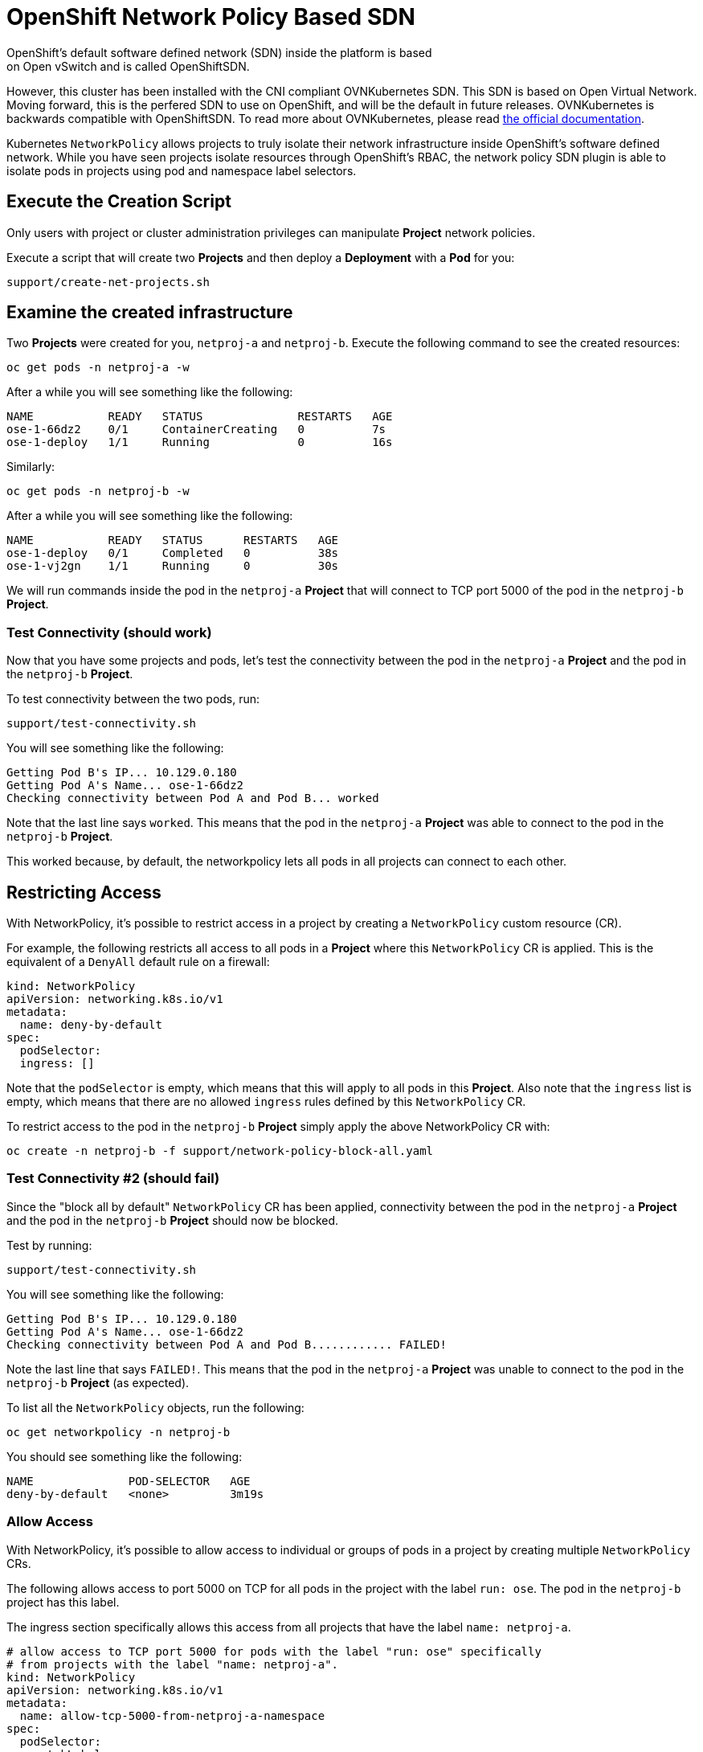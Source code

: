 # OpenShift Network Policy Based SDN
OpenShift's default software defined network (SDN) inside the platform is based
on Open vSwitch and is called OpenShiftSDN.

However, this cluster has been installed with the CNI compliant OVNKubernetes
SDN. This SDN is based on Open Virtual Network. Moving forward,
this is the perfered SDN to use on OpenShift, and will be the
default in future releases. OVNKubernetes is backwards compatible
with OpenShiftSDN. To read more about OVNKubernetes, please read
link:https://docs.openshift.com/container-platform/4.10/networking/ovn_kubernetes_network_provider/about-ovn-kubernetes.html[the official documentation].

Kubernetes `NetworkPolicy` allows projects to truly isolate their
network infrastructure inside OpenShift’s software defined network. While you
have seen projects isolate resources through OpenShift’s RBAC, the network policy
SDN plugin is able to isolate pods in projects using pod and namespace label selectors.

## Execute the Creation Script
[Note]
====
Only users with project or cluster administration privileges can manipulate *Project*
network policies.
====

Execute a script that will create two
*Projects* and then deploy a *Deployment* with a *Pod* for you:

[source,bash,role="execute"]
----
support/create-net-projects.sh
----

## Examine the created infrastructure
Two *Projects* were created for you, `netproj-a` and `netproj-b`. Execute the
following command to see the created resources:

[source,bash,role="execute"]
----
oc get pods -n netproj-a -w
----

After a while you will see something like the following:

```
NAME           READY   STATUS              RESTARTS   AGE
ose-1-66dz2    0/1     ContainerCreating   0          7s
ose-1-deploy   1/1     Running             0          16s
```

Similarly:

[source,bash,role="execute"]
----
oc get pods -n netproj-b -w
----

After a while you will see something like the following:

```
NAME           READY   STATUS      RESTARTS   AGE
ose-1-deploy   0/1     Completed   0          38s
ose-1-vj2gn    1/1     Running     0          30s
```

We will run commands inside the pod in the `netproj-a` *Project* that will
connect to TCP port 5000 of the pod in the `netproj-b` *Project*.

### Test Connectivity (should work)
Now that you have some projects and pods, let's test the connectivity between
the pod in the `netproj-a` *Project* and the pod in the `netproj-b` *Project*.

To test connectivity between the two pods, run:

[source,bash,role="execute"]
----
support/test-connectivity.sh
----

You will see something like the following:

[source]
----
Getting Pod B's IP... 10.129.0.180
Getting Pod A's Name... ose-1-66dz2
Checking connectivity between Pod A and Pod B... worked
----

Note that the last line says `worked`. This means that the pod in the `netproj-a` *Project* was able to connect to the pod in the `netproj-b` *Project*.

This worked because, by default, the networkpolicy lets all pods in all projects can connect to each other.

## Restricting Access
With NetworkPolicy, it's possible to restrict access in a project by creating a `NetworkPolicy` custom resource (CR).

For example, the following restricts all access to all pods in a *Project* where this `NetworkPolicy` CR is applied. This is the equivalent of a `DenyAll` default rule on a firewall:

[source,yaml]
----
kind: NetworkPolicy
apiVersion: networking.k8s.io/v1
metadata:
  name: deny-by-default
spec:
  podSelector:
  ingress: []
----

Note that the `podSelector` is empty, which means that this will apply to all pods in this *Project*. Also note that the `ingress` list is empty, which means that there are no allowed `ingress` rules defined by this `NetworkPolicy` CR.

To restrict access to the pod in the `netproj-b` *Project* simply apply the
above NetworkPolicy CR with:

[source,bash,role="execute"]
----
oc create -n netproj-b -f support/network-policy-block-all.yaml
----

### Test Connectivity #2 (should fail)
Since the "block all by default" `NetworkPolicy` CR has been applied, connectivity between the pod in the `netproj-a` *Project* and the pod in the `netproj-b` *Project* should now be blocked.

Test by running:

[source,bash,role="execute"]
----
support/test-connectivity.sh
----

You will see something like the following:

[source]
----
Getting Pod B's IP... 10.129.0.180
Getting Pod A's Name... ose-1-66dz2
Checking connectivity between Pod A and Pod B............ FAILED!
----

Note the last line that says `FAILED!`. This means that the pod in the `netproj-a` *Project* was unable to connect to the pod in the `netproj-b` *Project* (as expected).

To list all the `NetworkPolicy` objects, run the following:

[source,bash,role="execute"]
----
oc get networkpolicy -n netproj-b
----

You should see something like the following:

[source]
----
NAME              POD-SELECTOR   AGE
deny-by-default   <none>         3m19s
----

### Allow Access
With NetworkPolicy, it's possible to allow access to individual or groups of pods in a project by creating multiple
`NetworkPolicy` CRs.

The following allows access to port 5000 on TCP for all pods in the project
with the label `run: ose`. The pod in the `netproj-b` project has this label.

The ingress section specifically allows this access from all projects that
have the label `name: netproj-a`.

[source,yaml]
----
# allow access to TCP port 5000 for pods with the label "run: ose" specifically
# from projects with the label "name: netproj-a".
kind: NetworkPolicy
apiVersion: networking.k8s.io/v1
metadata:
  name: allow-tcp-5000-from-netproj-a-namespace
spec:
  podSelector:
    matchLabels:
      run: ose
  ingress:
  - ports:
    - protocol: TCP
      port: 5000
    from:
    - namespaceSelector:
        matchLabels:
          name: netproj-a
----

Note that the `podSelector` is where the local project's pods are matched
using a specific label selector.

All `NetworkPolicy` CRs in a project are combined to create the allowed
ingress access for the pods in the project. In this specific case the "deny
all" policy is combined with the "allow TCP 5000" policy.

To allow access to the pod in the `netproj-b` *Project* from all pods in the
`netproj-a` *Project*, apply the above NetworkPolicy CR with:

[source,bash,role="execute"]
----
oc create -n netproj-b -f support/network-policy-allow-all-from-netproj-a.yaml
----

Listing the *NetworkPolicies*:

[source,bash,role="execute"]
----
oc get networkpolicy -n netproj-b
----

This should show the new policy in place

[source]
----
NAME                                      POD-SELECTOR   AGE
allow-tcp-5000-from-netproj-a-namespace   run=ose        81s
deny-by-default                           <none>         7m11s
----

### Test Connectivity #3 (should work again)
Since the "allow access from `netproj-a` on port 5000" NetworkPolicy has been applied,
connectivity between the pod in the `netproj-a` *Project* and the pod in the
`netproj-b` *Project* should be allowed again.

Test by running:

[source,bash,role="execute"]
----
support/test-connectivity.sh
----

You will see something like the following:

[source]
----
Getting Pod B's IP... 10.129.0.180
Getting Pod A's Name... ose-1-66dz2
Checking connectivity between Pod A and Pod B... worked
----

Note the last line that says `worked`. This means that the pod in the
`netproj-a` *Project* was able to connect to the pod in the `netproj-b`
*Project* (as expected).

## Clean-up
[source,bash,role="execute"]
----
oc delete project netproj-a netproj-b
----

## Links
* https://github.com/ahmetb/kubernetes-network-policy-recipes[Kubernetes Network Policy Recipes]
* https://rcarrata.com/openshift/egress-firewall/[Egress Firewall in OpenShift with OVN Kubernetes plugin]
